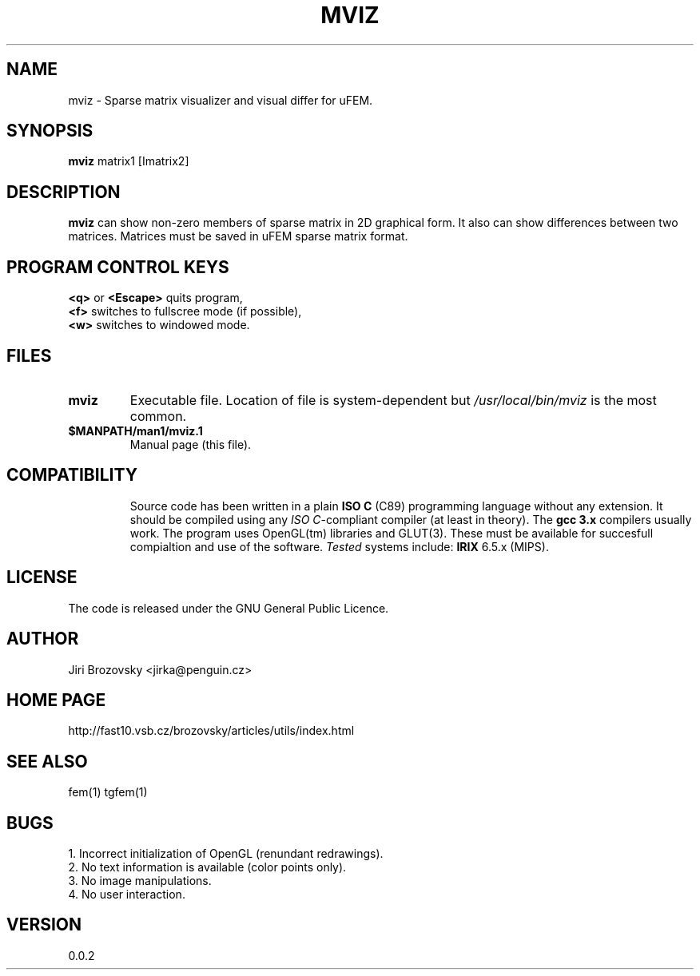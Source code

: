 .TH MVIZ 1 "5 August 2008"
.SH NAME
mviz \- Sparse matrix visualizer and visual differ for uFEM.
.SH SYNOPSIS
\fBmviz\fP  matrix1 [Imatrix2]
.SH DESCRIPTION
\fBmviz\fP can show non-zero members of sparse matrix in 2D graphical
form. It also can show differences between two matrices. Matrices must
be saved in uFEM sparse matrix format.
.SH "PROGRAM CONTROL KEYS"
.TP
\fB<q>\fP or \fB<Escape>\fP quits program,
.TP
\fB<f>\fP switches to fullscree mode (if possible),
.TP
\fB<w>\fP switches to windowed mode.
.SH FILES
.TP
\fBmviz\fP
Executable file. Location of file is system-dependent but \fI/usr/local/bin/mviz\fP is the most common.
.TP 
\fB$MANPATH/man1/mviz.1 \fP
Manual page (this file).
.TP 
.SH COMPATIBILITY
Source code has been written in a plain \fBISO C\fP (C89) programming language without any extension. It should be compiled using any \fIISO C\fP-compliant compiler (at least in theory). The \fBgcc 3.x\fP compilers usually work. The program uses OpenGL(tm) libraries and GLUT(3). These must be available for succesfull compialtion and use of the software. 
\fITested\fP systems include:
\fBIRIX\fP 6.5.x (MIPS).
.SH LICENSE
The code is released under the GNU General Public Licence.
.SH AUTHOR
Jiri Brozovsky <jirka@penguin.cz>
.SH "HOME PAGE"
http://fast10.vsb.cz/brozovsky/articles/utils/index.html
.SH "SEE ALSO"
fem(1) tgfem(1)
.SH BUGS
.TP
1. Incorrect initialization of OpenGL (renundant redrawings).
.TP
2. No text information is available (color points only).
.TP
3. No image manipulations.
.TP
4. No user interaction.
.SH VERSION
0.0.2
